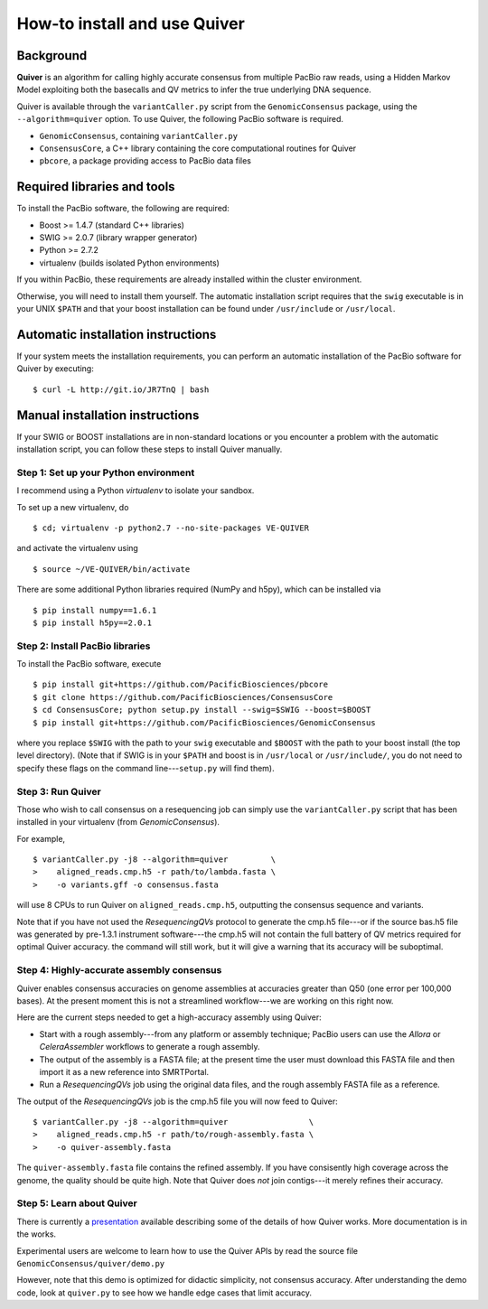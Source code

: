 
How-to install and use Quiver
=============================

Background
----------
**Quiver** is an algorithm for calling highly accurate consensus from
multiple PacBio raw reads, using a Hidden Markov Model exploiting both
the basecalls and QV metrics to infer the true underlying DNA
sequence.

Quiver is available through the ``variantCaller.py`` script from the
``GenomicConsensus`` package, using the ``--algorithm=quiver`` option.
To use Quiver, the following PacBio software is required.

- ``GenomicConsensus``, containing ``variantCaller.py``
- ``ConsensusCore``, a C++ library containing the core computational
  routines for Quiver
- ``pbcore``, a package providing access to PacBio data files


Required libraries and tools
----------------------------
To install the PacBio software, the following are required:

- Boost  >= 1.4.7   (standard C++ libraries)
- SWIG   >= 2.0.7   (library wrapper generator)
- Python >= 2.7.2
- virtualenv        (builds isolated Python environments)

If you within PacBio, these requirements are already installed within
the cluster environment.

Otherwise, you will need to install them yourself.  The automatic
installation script requires that the ``swig`` executable is in your
UNIX ``$PATH`` and that your boost installation can be found under
``/usr/include`` or ``/usr/local``.


Automatic installation instructions
-----------------------------------
If your system meets the installation requirements, you can perform an
automatic installation of the PacBio software for Quiver by
executing::

    $ curl -L http://git.io/JR7TnQ | bash


Manual installation instructions
--------------------------------
If your SWIG or BOOST installations are in non-standard locations or
you encounter a problem with the automatic installation script, you
can follow these steps to install Quiver manually.



Step 1: Set up your Python environment
``````````````````````````````````````
I recommend using a Python *virtualenv* to isolate your sandbox.

To set up a new virtualenv, do ::

    $ cd; virtualenv -p python2.7 --no-site-packages VE-QUIVER

and activate the virtualenv using ::

    $ source ~/VE-QUIVER/bin/activate

There are some additional Python libraries required (NumPy and h5py),
which can be installed via ::

    $ pip install numpy==1.6.1
    $ pip install h5py==2.0.1


Step 2: Install PacBio libraries
````````````````````````````````
To install the PacBio software, execute ::

    $ pip install git+https://github.com/PacificBiosciences/pbcore
    $ git clone https://github.com/PacificBiosciences/ConsensusCore
    $ cd ConsensusCore; python setup.py install --swig=$SWIG --boost=$BOOST
    $ pip install git+https://github.com/PacificBiosciences/GenomicConsensus

where you replace ``$SWIG`` with the path to your ``swig`` executable
and ``$BOOST`` with the path to your boost install (the top level
directory).  (Note that if SWIG is in your ``$PATH`` and boost is in
``/usr/local`` or ``/usr/include/``, you do not need to specify these
flags on the command line---``setup.py`` will find them).


Step 3: Run Quiver
``````````````````

Those who wish to call consensus on a resequencing job can simply use
the ``variantCaller.py`` script that has been installed in your
virtualenv (from `GenomicConsensus`).

For example, ::

    $ variantCaller.py -j8 --algorithm=quiver         \
    >    aligned_reads.cmp.h5 -r path/to/lambda.fasta \
    >    -o variants.gff -o consensus.fasta

will use 8 CPUs to run Quiver on ``aligned_reads.cmp.h5``, outputting
the consensus sequence and variants.

Note that if you have not used the `ResequencingQVs` protocol to
generate the cmp.h5 file---or if the source bas.h5 file was generated
by pre-1.3.1 instrument software---the cmp.h5 will not contain the
full battery of QV metrics required for optimal Quiver accuracy.  the
command will still work, but it will give a warning that its accuracy
will be suboptimal.


Step 4: Highly-accurate assembly consensus
``````````````````````````````````````````
Quiver enables consensus accuracies on genome assemblies at accuracies
greater than Q50 (one error per 100,000 bases).  At the present moment
this is not a streamlined workflow---we are working on this right now.

Here are the current steps needed to get a high-accuracy assembly
using Quiver:

- Start with a rough assembly---from any platform or assembly
  technique; PacBio users can use the `Allora` or `CeleraAssembler`
  workflows to generate a rough assembly.

- The output of the assembly is a FASTA file; at the present time the
  user must download this FASTA file and then import it as a new
  reference into SMRTPortal.

- Run a `ResequencingQVs` job using the original data files, and
  the rough assembly FASTA file as a reference.

The output of the `ResequencingQVs` job is the cmp.h5 file you will now
feed to Quiver::

    $ variantCaller.py -j8 --algorithm=quiver                 \
    >    aligned_reads.cmp.h5 -r path/to/rough-assembly.fasta \
    >    -o quiver-assembly.fasta

The ``quiver-assembly.fasta`` file contains the refined assembly. If
you have consisently high coverage across the genome, the quality
should be quite high.  Note that Quiver does *not* join contigs---it
merely refines their accuracy.


Step 5: Learn about Quiver
``````````````````````````
There is currently a presentation_ available describing some of the
details of how Quiver works.  More documentation is in the works.

Experimental users are welcome to learn how to use the Quiver APIs by
read the source file ``GenomicConsensus/quiver/demo.py``

However, note that this demo is optimized for didactic simplicity, not
consensus accuracy.  After understanding the demo code, look at
``quiver.py`` to see how we handle edge cases that limit accuracy.


.. _presentation: https://github.com/PacificBiosciences/ConsensusCore/raw/master/doc/Presentations/BrownBag2012/presentation.pdf
